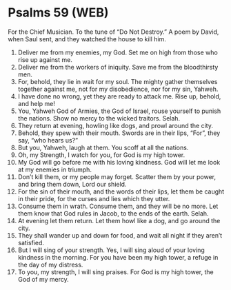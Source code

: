 * Psalms 59 (WEB)
:PROPERTIES:
:ID: WEB/19-PSA059
:END:

 For the Chief Musician. To the tune of “Do Not Destroy.” A poem by David, when Saul sent, and they watched the house to kill him.
1. Deliver me from my enemies, my God. Set me on high from those who rise up against me.
2. Deliver me from the workers of iniquity. Save me from the bloodthirsty men.
3. For, behold, they lie in wait for my soul. The mighty gather themselves together against me, not for my disobedience, nor for my sin, Yahweh.
4. I have done no wrong, yet they are ready to attack me. Rise up, behold, and help me!
5. You, Yahweh God of Armies, the God of Israel, rouse yourself to punish the nations. Show no mercy to the wicked traitors. Selah.
6. They return at evening, howling like dogs, and prowl around the city.
7. Behold, they spew with their mouth. Swords are in their lips, “For”, they say, “who hears us?”
8. But you, Yahweh, laugh at them. You scoff at all the nations.
9. Oh, my Strength, I watch for you, for God is my high tower.
10. My God will go before me with his loving kindness. God will let me look at my enemies in triumph.
11. Don’t kill them, or my people may forget. Scatter them by your power, and bring them down, Lord our shield.
12. For the sin of their mouth, and the words of their lips, let them be caught in their pride, for the curses and lies which they utter.
13. Consume them in wrath. Consume them, and they will be no more. Let them know that God rules in Jacob, to the ends of the earth. Selah.
14. At evening let them return. Let them howl like a dog, and go around the city.
15. They shall wander up and down for food, and wait all night if they aren’t satisfied.
16. But I will sing of your strength. Yes, I will sing aloud of your loving kindness in the morning. For you have been my high tower, a refuge in the day of my distress.
17. To you, my strength, I will sing praises. For God is my high tower, the God of my mercy.
